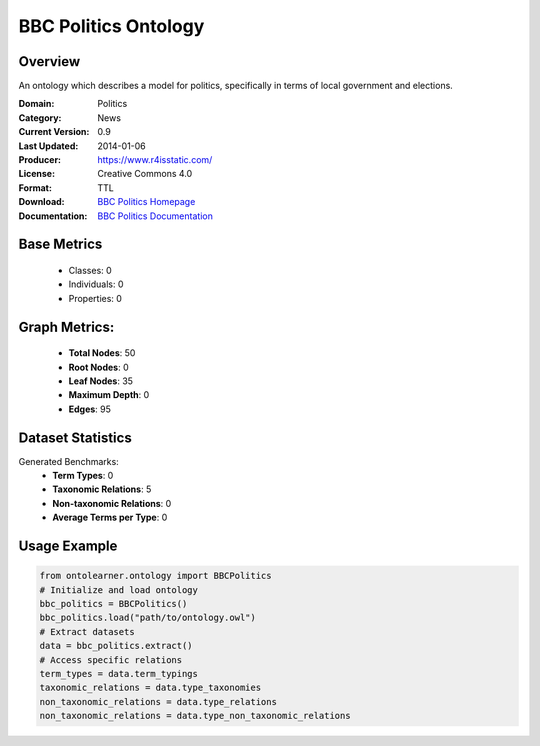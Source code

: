 BBC Politics Ontology
=================

Overview
-----------------
An ontology which describes a model for politics, specifically in terms of local government and elections.

:Domain: Politics
:Category: News
:Current Version: 0.9
:Last Updated: 2014-01-06
:Producer: https://www.r4isstatic.com/
:License: Creative Commons 4.0
:Format: TTL
:Download: `BBC Politics Homepage <https://www.bbc.co.uk/ontologies/politics-ontology>`_
:Documentation: `BBC Politics Documentation <https://www.bbc.co.uk/ontologies/politics-ontology>`_

Base Metrics
---------------
    - Classes: 0
    - Individuals: 0
    - Properties: 0

Graph Metrics:
------------------
    - **Total Nodes**: 50
    - **Root Nodes**: 0
    - **Leaf Nodes**: 35
    - **Maximum Depth**: 0
    - **Edges**: 95

Dataset Statistics
-----------------
Generated Benchmarks:
    - **Term Types**: 0
    - **Taxonomic Relations**: 5
    - **Non-taxonomic Relations**: 0
    - **Average Terms per Type**: 0

Usage Example
------------------
.. code-block:: python

   from ontolearner.ontology import BBCPolitics
   # Initialize and load ontology
   bbc_politics = BBCPolitics()
   bbc_politics.load("path/to/ontology.owl")
   # Extract datasets
   data = bbc_politics.extract()
   # Access specific relations
   term_types = data.term_typings
   taxonomic_relations = data.type_taxonomies
   non_taxonomic_relations = data.type_relations
   non_taxonomic_relations = data.type_non_taxonomic_relations

